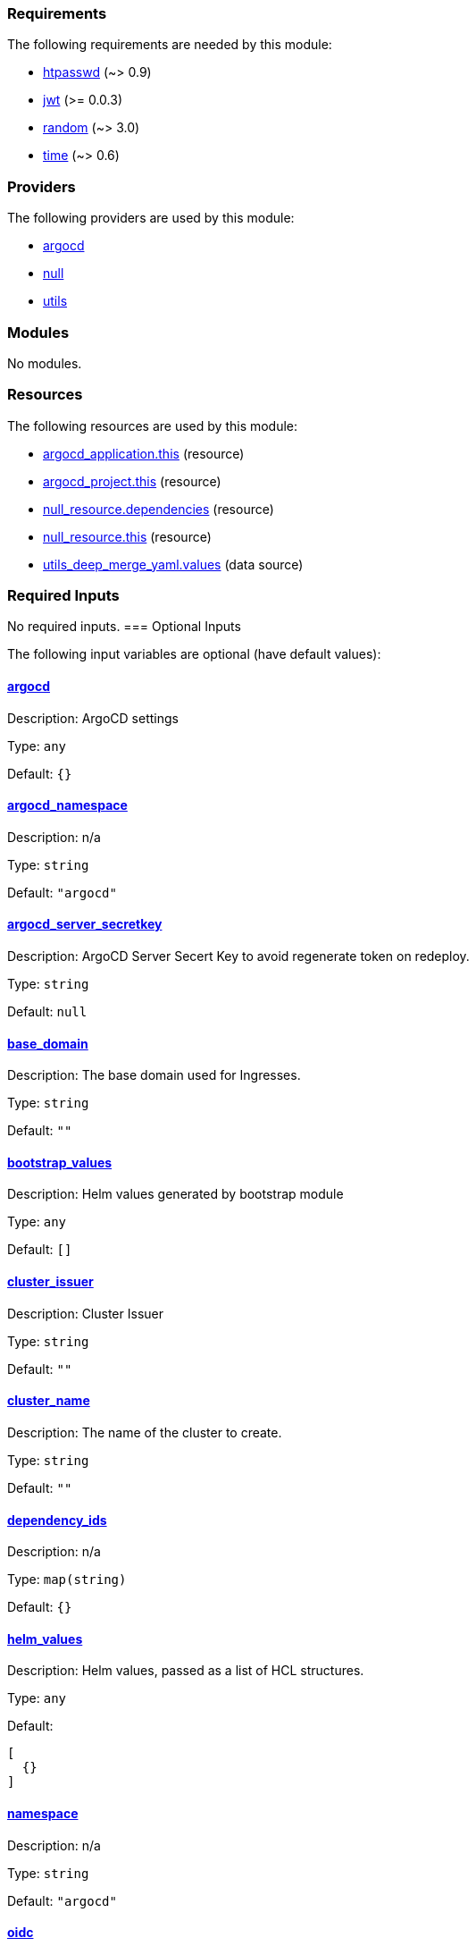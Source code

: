 // BEGIN_TF_DOCS
=== Requirements

The following requirements are needed by this module:

- [[requirement_htpasswd]] <<requirement_htpasswd,htpasswd>> (~> 0.9)

- [[requirement_jwt]] <<requirement_jwt,jwt>> (>= 0.0.3)

- [[requirement_random]] <<requirement_random,random>> (~> 3.0)

- [[requirement_time]] <<requirement_time,time>> (~> 0.6)

=== Providers

The following providers are used by this module:

- [[provider_argocd]] <<provider_argocd,argocd>>

- [[provider_null]] <<provider_null,null>>

- [[provider_utils]] <<provider_utils,utils>>

=== Modules

No modules.

=== Resources

The following resources are used by this module:

- https://registry.terraform.io/providers/oboukili/argocd/latest/docs/resources/application[argocd_application.this] (resource)
- https://registry.terraform.io/providers/oboukili/argocd/latest/docs/resources/project[argocd_project.this] (resource)
- https://registry.terraform.io/providers/hashicorp/null/latest/docs/resources/resource[null_resource.dependencies] (resource)
- https://registry.terraform.io/providers/hashicorp/null/latest/docs/resources/resource[null_resource.this] (resource)
- https://registry.terraform.io/providers/cloudposse/utils/latest/docs/data-sources/deep_merge_yaml[utils_deep_merge_yaml.values] (data source)

=== Required Inputs

No required inputs.
=== Optional Inputs

The following input variables are optional (have default values):

==== [[input_argocd]] <<input_argocd,argocd>>

Description: ArgoCD settings

Type: `any`

Default: `{}`

==== [[input_argocd_namespace]] <<input_argocd_namespace,argocd_namespace>>

Description: n/a

Type: `string`

Default: `"argocd"`

==== [[input_argocd_server_secretkey]] <<input_argocd_server_secretkey,argocd_server_secretkey>>

Description: ArgoCD Server Secert Key to avoid regenerate token on redeploy.

Type: `string`

Default: `null`

==== [[input_base_domain]] <<input_base_domain,base_domain>>

Description: The base domain used for Ingresses.

Type: `string`

Default: `""`

==== [[input_bootstrap_values]] <<input_bootstrap_values,bootstrap_values>>

Description: Helm values generated by bootstrap module

Type: `any`

Default: `[]`

==== [[input_cluster_issuer]] <<input_cluster_issuer,cluster_issuer>>

Description: Cluster Issuer

Type: `string`

Default: `""`

==== [[input_cluster_name]] <<input_cluster_name,cluster_name>>

Description: The name of the cluster to create.

Type: `string`

Default: `""`

==== [[input_dependency_ids]] <<input_dependency_ids,dependency_ids>>

Description: n/a

Type: `map(string)`

Default: `{}`

==== [[input_helm_values]] <<input_helm_values,helm_values>>

Description: Helm values, passed as a list of HCL structures.

Type: `any`

Default:
[source,json]
----
[
  {}
]
----

==== [[input_namespace]] <<input_namespace,namespace>>

Description: n/a

Type: `string`

Default: `"argocd"`

==== [[input_oidc]] <<input_oidc,oidc>>

Description: OIDC Settings

Type: `any`

Default: `null`

==== [[input_repositories]] <<input_repositories,repositories>>

Description: A list of repositories to add to ArgoCD.

Type: `map(map(string))`

Default: `{}`

==== [[input_target_revision]] <<input_target_revision,target_revision>>

Description: Override of target revision of the application chart.

Type: `string`

Default: `"v1.0.0"`

=== Outputs

The following outputs are exported:

==== [[output_id]] <<output_id,id>>

Description: n/a
// END_TF_DOCS
// BEGIN_TF_TABLES
= Requirements

[cols="a,a",options="header,autowidth"]
|===
|Name |Version
|[[requirement_htpasswd]] <<requirement_htpasswd,htpasswd>> |~> 0.9
|[[requirement_jwt]] <<requirement_jwt,jwt>> |>= 0.0.3
|[[requirement_random]] <<requirement_random,random>> |~> 3.0
|[[requirement_time]] <<requirement_time,time>> |~> 0.6
|===

= Providers

[cols="a,a",options="header,autowidth"]
|===
|Name |Version
|[[provider_argocd]] <<provider_argocd,argocd>> |n/a
|[[provider_null]] <<provider_null,null>> |n/a
|[[provider_utils]] <<provider_utils,utils>> |n/a
|===

= Resources

[cols="a,a",options="header,autowidth"]
|===
|Name |Type
|https://registry.terraform.io/providers/oboukili/argocd/latest/docs/resources/application[argocd_application.this] |resource
|https://registry.terraform.io/providers/oboukili/argocd/latest/docs/resources/project[argocd_project.this] |resource
|https://registry.terraform.io/providers/hashicorp/null/latest/docs/resources/resource[null_resource.dependencies] |resource
|https://registry.terraform.io/providers/hashicorp/null/latest/docs/resources/resource[null_resource.this] |resource
|https://registry.terraform.io/providers/cloudposse/utils/latest/docs/data-sources/deep_merge_yaml[utils_deep_merge_yaml.values] |data source
|===

= Inputs

[cols="a,a,a,a,a",options="header,autowidth"]
|===
|Name |Description |Type |Default |Required
|[[input_argocd]] <<input_argocd,argocd>>
|ArgoCD settings
|`any`
|`{}`
|no

|[[input_argocd_namespace]] <<input_argocd_namespace,argocd_namespace>>
|n/a
|`string`
|`"argocd"`
|no

|[[input_argocd_server_secretkey]] <<input_argocd_server_secretkey,argocd_server_secretkey>>
|ArgoCD Server Secert Key to avoid regenerate token on redeploy.
|`string`
|`null`
|no

|[[input_base_domain]] <<input_base_domain,base_domain>>
|The base domain used for Ingresses.
|`string`
|`""`
|no

|[[input_bootstrap_values]] <<input_bootstrap_values,bootstrap_values>>
|Helm values generated by bootstrap module
|`any`
|`[]`
|no

|[[input_cluster_issuer]] <<input_cluster_issuer,cluster_issuer>>
|Cluster Issuer
|`string`
|`""`
|no

|[[input_cluster_name]] <<input_cluster_name,cluster_name>>
|The name of the cluster to create.
|`string`
|`""`
|no

|[[input_dependency_ids]] <<input_dependency_ids,dependency_ids>>
|n/a
|`map(string)`
|`{}`
|no

|[[input_helm_values]] <<input_helm_values,helm_values>>
|Helm values, passed as a list of HCL structures.
|`any`
|

[source]
----
[
  {}
]
----

|no

|[[input_namespace]] <<input_namespace,namespace>>
|n/a
|`string`
|`"argocd"`
|no

|[[input_oidc]] <<input_oidc,oidc>>
|OIDC Settings
|`any`
|`null`
|no

|[[input_repositories]] <<input_repositories,repositories>>
|A list of repositories to add to ArgoCD.
|`map(map(string))`
|`{}`
|no

|[[input_target_revision]] <<input_target_revision,target_revision>>
|Override of target revision of the application chart.
|`string`
|`"v1.0.0"`
|no

|===

= Outputs

[cols="a,a",options="header,autowidth"]
|===
|Name |Description
|[[output_id]] <<output_id,id>> |n/a
|===
// END_TF_TABLES